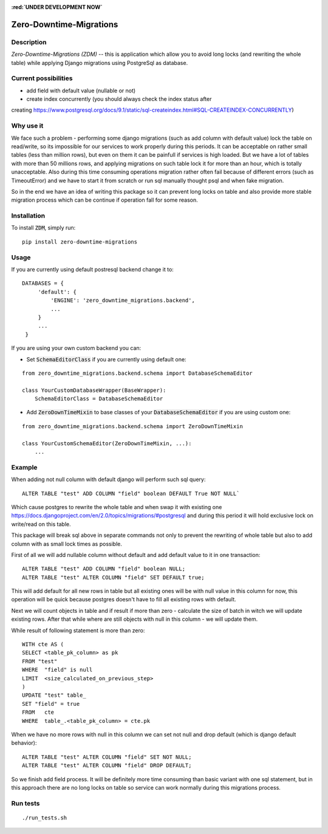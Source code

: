 

.. image:: https://img.shields.io/pypi/v/zero-downtime-migrations.svg?style=flat
    :alt: PyPI Version
    :target: https://pypi.python.org/pypi/zero-downtime-migrations

.. image:: https://img.shields.io/pypi/pyversions/zero-downtime-migrations.svg
    :alt: Supported Python versions
    :target: https://pypi.python.org/pypi/zero-downtime-migrations

.. image:: https://travis-ci.org/Smosker/zero-downtime-migrations.svg?branch=master
    :alt: Build Status
    :target: https://travis-ci.org/Smosker/zero-downtime-migrations

.. highlight:: python
.. role:: red

**:red:`UNDER DEVELOPMENT NOW`**

Zero-Downtime-Migrations
========================

Description
-----------
*Zero-Downtime-Migrations (ZDM)* -- this is application which allow you to avoid long locks (and rewriting the whole table)
while applying Django migrations using PostgreSql as database.

Current possibilities
--------------------------
* add field with default value (nullable or not)
* create index concurrently (you should always check the index status after
creating https://www.postgresql.org/docs/9.1/static/sql-createindex.html#SQL-CREATEINDEX-CONCURRENTLY)

Why use it
----------
We face such a problem - performing some django migrations (such as add column with default value) lock the table on
read/write, so its impossible for our services to work properly during this periods. It can be acceptable on rather small
tables (less than million rows), but even on them it can be painfull if services is high loaded.
But we have a lot of tables with more than 50 millions rows, and applying migrations on such table lock it for
more than an hour, which is totally unacceptable. Also during this time consuming operations migration rather often fail
because of different errors (such as TimeoutError) and we have to start it from scratch or run sql manually thought
psql and when fake migration.

So in the end we have an idea of writing this package so it can prevent long locks on table and also
provide more stable migration process which can be continue if operation fall for some reason.

Installation
------------
To install :code:`ZDM`, simply run:

::

    pip install zero-downtime-migrations

Usage
-----
If you are currently using default postresql backend change it to:

::

    DATABASES = {
         'default': {
             'ENGINE': 'zero_downtime_migrations.backend',
             ...
         }
         ...
     }


If you are using your own custom backend you can:

* Set :code:`SchemaEditorClass` if you are currently using default one:

::

    from zero_downtime_migrations.backend.schema import DatabaseSchemaEditor

    class YourCustomDatabaseWrapper(BaseWrapper):
        SchemaEditorClass = DatabaseSchemaEditor


* Add :code:`ZeroDownTimeMixin` to base classes of your :code:`DatabaseSchemaEditor` if you are using custom one:

::

    from zero_downtime_migrations.backend.schema import ZeroDownTimeMixin

    class YourCustomSchemaEditor(ZeroDownTimeMixin, ...):
        ...

Example
-------
When adding not null column with default django will perform such sql query:

::

    ALTER TABLE "test" ADD COLUMN "field" boolean DEFAULT True NOT NULL`

Which cause postgres to rewrite the whole table and when swap it with existing one
https://docs.djangoproject.com/en/2.0/topics/migrations/#postgresql and during this period
it will hold exclusive lock on write/read on this table.

This package will break sql above in separate commands not only to prevent the rewriting of whole
table but also to add column with as small lock times as possible.

First of all we will add nullable column without default and add default value to it in one transaction:

::

    ALTER TABLE "test" ADD COLUMN "field" boolean NULL;
    ALTER TABLE "test" ALTER COLUMN "field" SET DEFAULT true;

This will add default for all new rows in table but all existing ones will be with null value in this column for now,
this operation will be quick because postgres doesn't have to fill all existing rows with default.

Next we will count objects in table and if result if more than zero - calculate the
size of batch in witch we will update existing rows. After that while where are still objects with null in this
column - we will update them.

While result of following statement is more than zero:

::

    WITH cte AS (
    SELECT <table_pk_column> as pk
    FROM "test"
    WHERE  "field" is null
    LIMIT  <size_calculated_on_previous_step>
    )
    UPDATE "test" table_
    SET "field" = true
    FROM   cte
    WHERE  table_.<table_pk_column> = cte.pk

When we have no more rows with null in this column we can set not null and drop default (which is django default
behavior):

::

    ALTER TABLE "test" ALTER COLUMN "field" SET NOT NULL;
    ALTER TABLE "test" ALTER COLUMN "field" DROP DEFAULT;

So we finish add field process.
It will be definitely more time consuming than basic variant with one sql statement, but in this approach
there are no long locks on table so service can work normally during this migrations process.

Run tests
---------

::

    ./run_tests.sh
